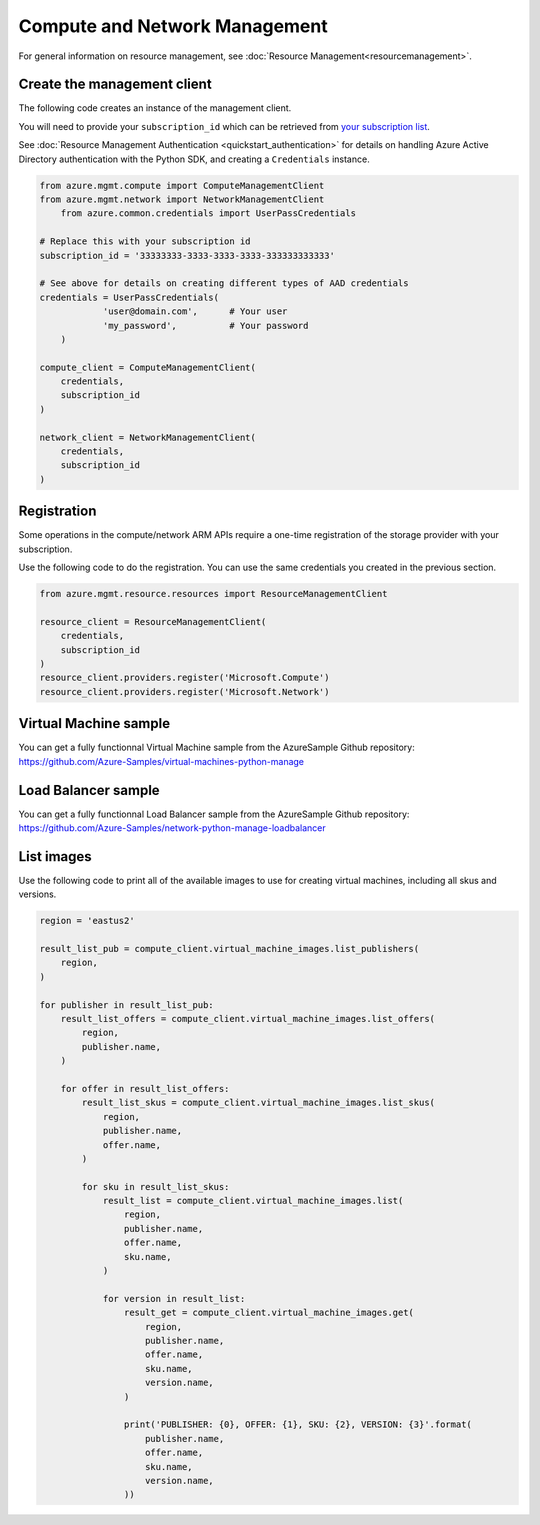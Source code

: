 Compute and Network Management
==============================

For general information on resource management, see :doc:`Resource Management<resourcemanagement>`.

Create the management client
----------------------------

The following code creates an instance of the management client.

You will need to provide your ``subscription_id`` which can be retrieved
from `your subscription list <https://manage.windowsazure.com/#Workspaces/AdminTasks/SubscriptionMapping>`__.

See :doc:`Resource Management Authentication <quickstart_authentication>`
for details on handling Azure Active Directory authentication with the Python SDK, and creating a ``Credentials`` instance.

.. code:: python

    from azure.mgmt.compute import ComputeManagementClient
    from azure.mgmt.network import NetworkManagementClient
	from azure.common.credentials import UserPassCredentials

    # Replace this with your subscription id
    subscription_id = '33333333-3333-3333-3333-333333333333'
	
    # See above for details on creating different types of AAD credentials
    credentials = UserPassCredentials(
		'user@domain.com',	# Your user
		'my_password',		# Your password
	)

    compute_client = ComputeManagementClient(
        credentials,
        subscription_id
    )

    network_client = NetworkManagementClient(
        credentials,
        subscription_id
    )


Registration
------------

Some operations in the compute/network ARM APIs require a one-time
registration of the storage provider with your subscription.

Use the following code to do the registration. You can use the same
credentials you created in the previous section.

.. code:: python

    from azure.mgmt.resource.resources import ResourceManagementClient

    resource_client = ResourceManagementClient(
        credentials,
        subscription_id
    )
    resource_client.providers.register('Microsoft.Compute')
    resource_client.providers.register('Microsoft.Network')

Virtual Machine sample
----------------------

You can get a fully functionnal Virtual Machine sample from the AzureSample Github repository:
https://github.com/Azure-Samples/virtual-machines-python-manage
	
Load Balancer sample
--------------------

You can get a fully functionnal Load Balancer sample from the AzureSample Github repository:
https://github.com/Azure-Samples/network-python-manage-loadbalancer
	
List images
-----------

Use the following code to print all of the available images to use for
creating virtual machines, including all skus and versions.

.. code:: python

    region = 'eastus2'

    result_list_pub = compute_client.virtual_machine_images.list_publishers(
        region,
    )

    for publisher in result_list_pub:
        result_list_offers = compute_client.virtual_machine_images.list_offers(
            region,
            publisher.name,
        )

        for offer in result_list_offers:
            result_list_skus = compute_client.virtual_machine_images.list_skus(
                region,
                publisher.name,
                offer.name,
            )

            for sku in result_list_skus:
                result_list = compute_client.virtual_machine_images.list(
                    region,
                    publisher.name,
                    offer.name,
                    sku.name,
                )

                for version in result_list:
                    result_get = compute_client.virtual_machine_images.get(
                        region,
                        publisher.name,
                        offer.name,
                        sku.name,
                        version.name,
                    )

                    print('PUBLISHER: {0}, OFFER: {1}, SKU: {2}, VERSION: {3}'.format(
                        publisher.name,
                        offer.name,
                        sku.name,
                        version.name,
                    ))